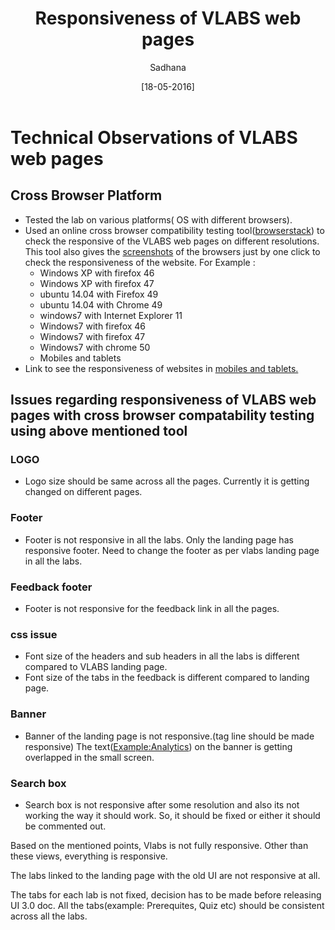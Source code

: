 #+TITLE: Responsiveness of VLABS web pages
#+DATE:[18-05-2016]
#+AUTHOR:Sadhana

* Technical Observations of VLABS web pages

** Cross Browser Platform

- Tested the lab on various platforms( OS with different browsers).
- Used an online cross browser compatibility testing tool([[https://www.browserstack.com/][browserstack]]) to check the
  responsive of the VLABS web pages on different resolutions.  This tool also gives
  the [[https://www.browserstack.com/screenshots?utm_campaign=onboarding&utm_medium=email&utm_source=welcome][screenshots]] of the browsers just by one click to check the responsiveness
  of the website.
  For Example : 
  - Windows XP with firefox 46
  - Windows XP with firefox 47  
  - ubuntu 14.04 with Firefox 49 
  - ubuntu 14.04 with Chrome 49
  - windows7 with Internet Explorer 11 
  - Windows7 with firefox 46 
  - Windows7 with firefox 47 
  - Windows7 with chrome 50
  - Mobiles and tablets

- Link to see the responsiveness of websites in [[https://www.browserstack.com/responsive?utm_campaign=onboarding&utm_medium=email&utm_source=welcome][mobiles and tablets.]]  

** Issues regarding responsiveness of VLABS web pages with cross browser compatability testing using above mentioned tool

*** LOGO

- Logo size should be same across all the pages. Currently it is getting
  changed on different pages.

*** Footer

- Footer is not responsive in all the labs. Only the landing page has
  responsive footer. Need to change the footer as per vlabs landing page in all
  the labs.

*** Feedback footer

- Footer is not responsive for the feedback link in all the pages.

*** css issue 

- Font size of the headers and sub headers in all the labs is different
  compared to VLABS landing page.
- Font size of the tabs in the feedback is different compared to landing page.

*** Banner

- Banner of the landing page is not responsive.(tag line should be made responsive)
  The text(Example:Analytics) on the banner is getting overlapped in the small screen.

*** Search box

- Search box is not responsive after some resolution and also its not working
  the way it should work.  So, it should be fixed or either it should be
  commented out.

Based on the mentioned points, Vlabs is not fully responsive. Other than these
views, everything is responsive.

The labs linked to the landing page with the old UI are not responsive at all.

The tabs for each lab is not fixed, decision has to be made before releasing UI
3.0 doc. All the tabs(example: Prerequites, Quiz etc) should be consistent
across all the labs.
